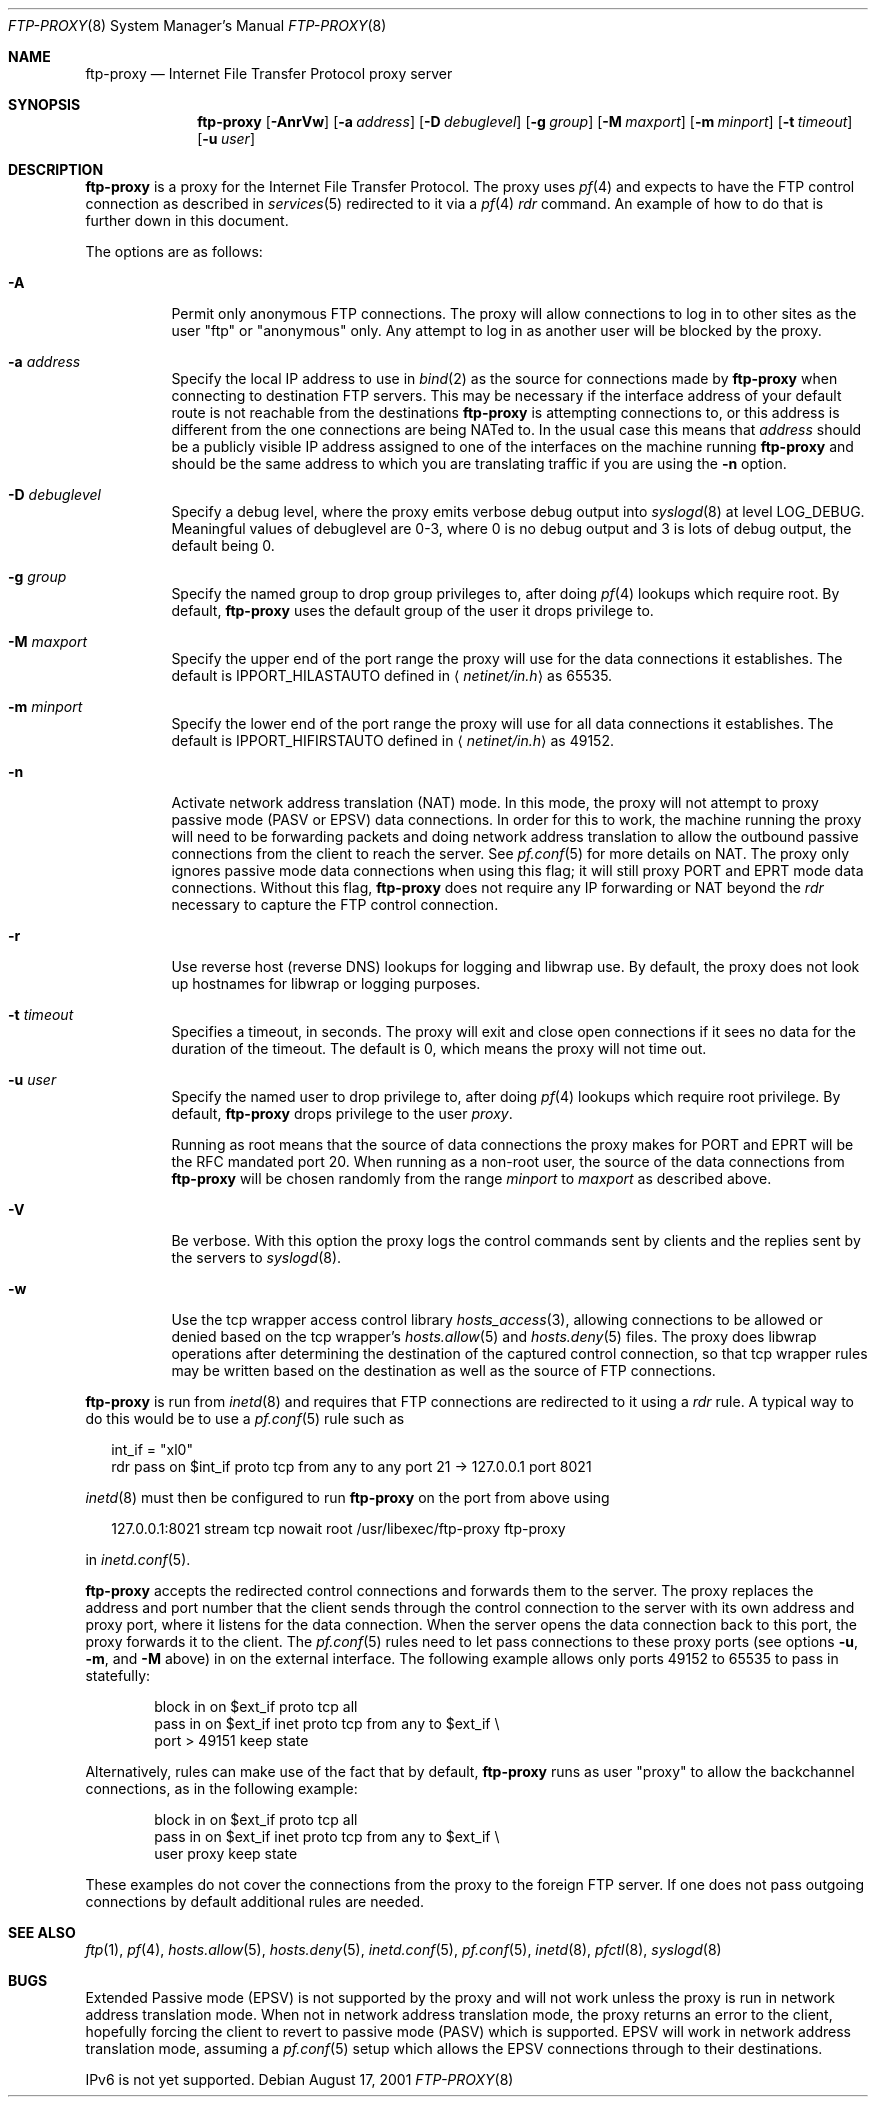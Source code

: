.\"	$NetBSD: ftp-proxy.8,v 1.2 2004/06/22 22:19:36 itojun Exp $
.\"	$OpenBSD: ftp-proxy.8,v 1.40 2004/03/16 08:50:07 jmc Exp $
.\"
.\" Copyright (c) 1996-2001
.\"	Obtuse Systems Corporation, All rights reserved.
.\"
.\" Redistribution and use in source and binary forms, with or without
.\" modification, are permitted provided that the following conditions
.\" are met:
.\" 1. Redistributions of source code must retain the above copyright
.\"    notice, this list of conditions and the following disclaimer.
.\" 2. Redistributions in binary form must reproduce the above copyright
.\"    notice, this list of conditions and the following disclaimer in the
.\"    documentation and/or other materials provided with the distribution.
.\" 3. Neither the name of the University nor the names of its contributors
.\"    may be used to endorse or promote products derived from this software
.\"    without specific prior written permission.
.\"
.\" THIS SOFTWARE IS PROVIDED BY OBTUSE SYSTEMS AND CONTRIBUTORS ``AS IS'' AND
.\" ANY EXPRESS OR IMPLIED WARRANTIES, INCLUDING, BUT NOT LIMITED TO, THE
.\" IMPLIED WARRANTIES OF MERCHANTABILITY AND FITNESS FOR A PARTICULAR PURPOSE
.\" ARE DISCLAIMED.  IN NO EVENT SHALL OBTUSE OR CONTRIBUTORS BE LIABLE
.\" FOR ANY DIRECT, INDIRECT, INCIDENTAL, SPECIAL, EXEMPLARY, OR CONSEQUENTIAL
.\" DAMAGES (INCLUDING, BUT NOT LIMITED TO, PROCUREMENT OF SUBSTITUTE GOODS
.\" OR SERVICES; LOSS OF USE, DATA, OR PROFITS; OR BUSINESS INTERRUPTION)
.\" HOWEVER CAUSED AND ON ANY THEORY OF LIABILITY, WHETHER IN CONTRACT, STRICT
.\" LIABILITY, OR TORT (INCLUDING NEGLIGENCE OR OTHERWISE) ARISING IN ANY WAY
.\" OUT OF THE USE OF THIS SOFTWARE, EVEN IF ADVISED OF THE POSSIBILITY OF
.\" SUCH DAMAGE.
.\"
.Dd August 17, 2001
.Dt FTP-PROXY 8
.Os
.Sh NAME
.Nm ftp-proxy
.Nd Internet File Transfer Protocol proxy server
.Sh SYNOPSIS
.Nm ftp-proxy
.Op Fl AnrVw
.Op Fl a Ar address
.Op Fl D Ar debuglevel
.Op Fl g Ar group
.Op Fl M Ar maxport
.Op Fl m Ar minport
.Op Fl t Ar timeout
.Op Fl u Ar user
.Sh DESCRIPTION
.Nm
is a proxy for the Internet File Transfer Protocol.
The proxy uses
.Xr pf 4
and expects to have the FTP control connection as described in
.Xr services 5
redirected to it via a
.Xr pf 4
.Em rdr
command.
An example of how to do that is further down in this document.
.Pp
The options are as follows:
.Bl -tag -width Ds
.It Fl A
Permit only anonymous FTP connections.
The proxy will allow connections to log in to other sites as the user
.Qq ftp
or
.Qq anonymous
only.
Any attempt to log in as another user will be blocked by the proxy.
.It Fl a Ar address
Specify the local IP address to use in
.Xr bind 2
as the source for connections made by
.Nm ftp-proxy
when connecting to destination FTP servers.
This may be necessary if the interface address of
your default route is not reachable from the destinations
.Nm
is attempting connections to, or this address is different from the one
connections are being NATed to.
In the usual case this means that
.Ar address
should be a publicly visible IP address assigned to one of
the interfaces on the machine running
.Nm
and should be the same address to which you are translating traffic
if you are using the
.Fl n
option.
.It Fl D Ar debuglevel
Specify a debug level, where the proxy emits verbose debug output
into
.Xr syslogd 8
at level
.Dv LOG_DEBUG .
Meaningful values of debuglevel are 0-3, where 0 is no debug output and
3 is lots of debug output, the default being 0.
.It Fl g Ar group
Specify the named group to drop group privileges to, after doing
.Xr pf 4
lookups which require root.
By default,
.Nm
uses the default group of the user it drops privilege to.
.It Fl M Ar maxport
Specify the upper end of the port range the proxy will use for the
data connections it establishes.
The default is
.Dv IPPORT_HILASTAUTO
defined in
.Aq Pa netinet/in.h
as 65535.
.It Fl m Ar minport
Specify the lower end of the port range the proxy will use for all
data connections it establishes.
The default is
.Dv IPPORT_HIFIRSTAUTO
defined in
.Aq Pa netinet/in.h
as 49152.
.It Fl n
Activate network address translation
.Pq NAT
mode.
In this mode, the proxy will not attempt to proxy passive mode
.Pq PASV or EPSV
data connections.
In order for this to work, the machine running the proxy will need to
be forwarding packets and doing network address translation to allow
the outbound passive connections from the client to reach the server.
See
.Xr pf.conf 5
for more details on NAT.
The proxy only ignores passive mode data connections when using this flag;
it will still proxy PORT and EPRT mode data connections.
Without this flag,
.Nm
does not require any IP forwarding or NAT beyond the
.Em rdr
necessary to capture the FTP control connection.
.It Fl r
Use reverse host
.Pq reverse DNS
lookups for logging and libwrap use.
By default,
the proxy does not look up hostnames for libwrap or logging purposes.
.It Fl t Ar timeout
Specifies a timeout, in seconds.
The proxy will exit and close open connections if it sees no data
for the duration of the timeout.
The default is 0, which means the proxy will not time out.
.It Fl u Ar user
Specify the named user to drop privilege to, after doing
.Xr pf 4
lookups which require root privilege.
By default,
.Nm
drops privilege to the user
.Em proxy .
.Pp
Running as root means that the source of data connections the proxy makes
for PORT and EPRT will be the RFC mandated port 20.
When running as a non-root user, the source of the data connections from
.Nm
will be chosen randomly from the range
.Ar minport
to
.Ar maxport
as described above.
.It Fl V
Be verbose.
With this option the proxy logs the control commands
sent by clients and the replies sent by the servers to
.Xr syslogd 8 .
.It Fl w
Use the tcp wrapper access control library
.Xr hosts_access 3 ,
allowing connections to be allowed or denied based on the tcp wrapper's
.Xr hosts.allow 5
and
.Xr hosts.deny 5
files.
The proxy does libwrap operations after determining the destination
of the captured control connection, so that tcp wrapper rules may
be written based on the destination as well as the source of FTP connections.
.El
.Pp
.Nm ftp-proxy
is run from
.Xr inetd 8
and requires that FTP connections are redirected to it using a
.Em rdr
rule.
A typical way to do this would be to use a
.Xr pf.conf 5
rule such as
.Bd -literal -offset 2n
int_if = \&"xl0\&"
rdr pass on $int_if proto tcp from any to any port 21 -> 127.0.0.1 port 8021
.Ed
.Pp
.Xr inetd 8
must then be configured to run
.Nm
on the port from above using
.Bd -literal -offset 2n
127.0.0.1:8021 stream tcp nowait root /usr/libexec/ftp-proxy ftp-proxy
.Ed
.Pp
in
.Xr inetd.conf 5 .
.Pp
.Nm
accepts the redirected control connections and forwards them
to the server.
The proxy replaces the address and port number that the client
sends through the control connection to the server with its own
address and proxy port, where it listens for the data connection.
When the server opens the data connection back to this port, the
proxy forwards it to the client.
The
.Xr pf.conf 5
rules need to let pass connections to these proxy ports
(see options
.Fl u , m ,
and
.Fl M
above) in on the external interface.
The following example allows only ports 49152 to 65535 to pass in
statefully:
.Bd -literal -offset indent
block in on $ext_if proto tcp all
pass  in on $ext_if inet proto tcp from any to $ext_if \e
    port > 49151 keep state
.Ed
.Pp
Alternatively, rules can make use of the fact that by default,
.Nm
runs as user
.Qq proxy
to allow the backchannel connections, as in the following example:
.Bd -literal -offset indent
block in on $ext_if proto tcp all
pass  in on $ext_if inet proto tcp from any to $ext_if \e
    user proxy keep state
.Ed
.Pp
These examples do not cover the connections from the proxy to the
foreign FTP server.
If one does not pass outgoing connections by default additional rules
are needed.
.Sh SEE ALSO
.Xr ftp 1 ,
.Xr pf 4 ,
.Xr hosts.allow 5 ,
.Xr hosts.deny 5 ,
.Xr inetd.conf 5 ,
.Xr pf.conf 5 ,
.Xr inetd 8 ,
.Xr pfctl 8 ,
.Xr syslogd 8
.Sh BUGS
Extended Passive mode
.Pq EPSV
is not supported by the proxy and will not work unless the proxy is run
in network address translation mode.
When not in network address translation mode, the proxy returns an error
to the client, hopefully forcing the client to revert to passive mode
.Pq PASV
which is supported.
EPSV will work in network address translation mode, assuming a
.Xr pf.conf 5
setup which allows the EPSV connections through to their destinations.
.Pp
IPv6 is not yet supported.
